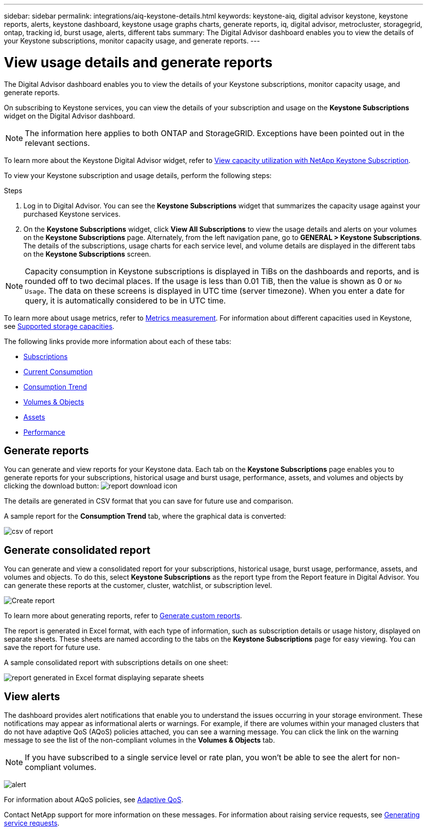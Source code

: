 ---
sidebar: sidebar
permalink: integrations/aiq-keystone-details.html
keywords: keystone-aiq, digital advisor keystone, keystone reports, alerts, keystone dashboard, keystone usage graphs charts, generate reports, iq, digital advisor, metrocluster, storagegrid, ontap, tracking id, burst usage, alerts, different tabs
summary: The Digital Advisor dashboard enables you to view the details of your Keystone subscriptions, monitor capacity usage, and generate reports.
---

= View usage details and generate reports
:hardbreaks:
:nofooter:
:icons: font
:linkattrs:
:imagesdir: ../media/

[.lead]
The Digital Advisor dashboard enables you to view the details of your Keystone subscriptions, monitor capacity usage, and generate reports.

On subscribing to Keystone services, you can view the details of your subscription and usage on the *Keystone Subscriptions* widget on the Digital Advisor dashboard.

[NOTE]
The information here applies to both ONTAP and StorageGRID. Exceptions have been pointed out in the relevant sections.

To learn more about the Keystone Digital Advisor widget, refer to https://docs.netapp.com/us-en/active-iq/view_keystone_capacity_utilization.html[View capacity utilization with NetApp Keystone Subscription^].

To view your Keystone subscription and usage details, perform the following steps:

.Steps

. Log in to Digital Advisor. You can see the *Keystone Subscriptions* widget that summarizes the capacity usage against your purchased Keystone services.
. On the *Keystone Subscriptions* widget, click *View All Subscriptions* to view the usage details and alerts on your volumes on the *Keystone Subscriptions* page. Alternately, from the left navigation pane, go to *GENERAL > Keystone Subscriptions*.
The details of the subscriptions, usage charts for each service level, and volume details are displayed in the different tabs on the *Keystone Subscriptions* screen.

[NOTE]
Capacity consumption in Keystone subscriptions is displayed in TiBs on the dashboards and reports, and is rounded off to two decimal places. If the usage is less than 0.01 TiB, then the value is shown as 0 or `No Usage`. The data on these screens is displayed in UTC time (server timezone). When you enter a date for query, it is automatically considered to be in UTC time.

//NSEKEY-8547 

To learn more about usage metrics, refer to link:../concepts/metrics.html#metrics-measurement[Metrics measurement]. For information about different capacities used in Keystone, see link:../concepts/supported-storage-capacity.html[Supported storage capacities].

The following links provide more information about each of these tabs:

* link:../integrations/subscriptions-tab.html[Subscriptions]
* link:../integrations/current-usage-tab.html[Current Consumption]
* link:../integrations/capacity-trend-tab.html[Consumption Trend]
* link:../integrations/volumes-objects-tab.html[Volumes & Objects]
* link:../integrations/assets-tab.html[Assets]
* link:../integrations/performance-tab.html[Performance]

== Generate reports
You can generate and view reports for your Keystone data. Each tab on the  *Keystone Subscriptions* page enables you to generate reports for your subscriptions, historical usage and burst usage, performance, assets, and volumes and objects by clicking the download button: image:download-icon.png[report download icon]

The details are generated in CSV format that you can save for future use and comparison.

A sample report for the *Consumption Trend* tab, where the graphical data is converted:

image:report_1.png[csv of report]

== Generate consolidated report

You can generate and view a consolidated report for your subscriptions, historical usage, burst usage, performance, assets, and volumes and objects. To do this, select *Keystone Subscriptions* as the report type from the Report feature in Digital Advisor. You can generate these reports at the customer, cluster, watchlist, or subscription level.

image:report-generation.png[Create report]

To learn more about generating reports, refer to link:https://docs.netapp.com/us-en/active-iq/task_generate_reports.html[Generate custom reports^].

The report is generated in Excel format, with each type of information, such as subscription details or usage history, displayed on separate sheets. These sheets are named according to the tabs on the *Keystone Subscriptions* page for easy viewing. You can save the report for future use.

A sample consolidated report with subscriptions details on one sheet:

image:report-consolidated.png[report generated in Excel format displaying separate sheets]

//NSEKEY-5735

== View alerts
The dashboard provides alert notifications that enable you to understand the issues occurring in your storage environment. These notifications may appear as informational alerts or warnings. For example, if there are volumes within your managed clusters that do not have adaptive QoS (AQoS) policies attached, you can see a warning message. You can click the link on the warning message to see the list of the non-compliant volumes in the *Volumes & Objects* tab.

[NOTE]
If you have subscribed to a single service level or rate plan, you won't be able to see the alert for non-compliant volumes.

image:alert-aiq-3.png[alert]

For information about AQoS policies, see link:../concepts/qos.html[Adaptive QoS].

Contact NetApp support for more information on these messages. For information about raising service requests, see link:../concepts/gssc.html#generating-service-requests[Generating service requests].

//Manini: This topic is linked to the UI and should not be deleted. If at all required, the redirects and communicating this to the AIQ engineering teams should be appropriately conducted.